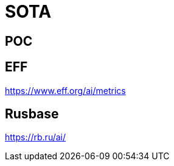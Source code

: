 # SOTA

[%notitle,background-iframe="http://paperswithcode.com"]
## POC


## EFF
https://www.eff.org/ai/metrics

## Rusbase

https://rb.ru/ai/